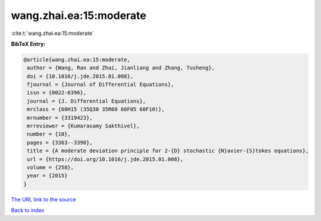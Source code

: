 wang.zhai.ea:15:moderate
========================

:cite:t:`wang.zhai.ea:15:moderate`

**BibTeX Entry:**

.. code-block:: bibtex

   @article{wang.zhai.ea:15:moderate,
    author = {Wang, Ran and Zhai, Jianliang and Zhang, Tusheng},
    doi = {10.1016/j.jde.2015.01.008},
    fjournal = {Journal of Differential Equations},
    issn = {0022-0396},
    journal = {J. Differential Equations},
    mrclass = {60H15 (35Q30 35R60 60F05 60F10)},
    mrnumber = {3319423},
    mrreviewer = {Kumarasamy Sakthivel},
    number = {10},
    pages = {3363--3390},
    title = {A moderate deviation principle for 2-{D} stochastic {N}avier-{S}tokes equations},
    url = {https://doi.org/10.1016/j.jde.2015.01.008},
    volume = {258},
    year = {2015}
   }
`The URL link to the source <ttps://doi.org/10.1016/j.jde.2015.01.008}>`_


`Back to index <../By-Cite-Keys.html>`_
